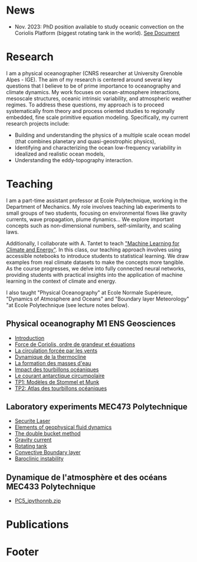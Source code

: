 # Created 2024-01-05 Fri 08:53
#+options: toc:nil num:nil tags:nil todo:nil ^:{} title:nil broken-links:mark
#+options: html-style:nil
#+author: Bruno Deremble
#+html_head: <base target="_blank">
#+keywords: geophysical fluid dyamics

* News

- Nov. 2023: PhD position available to study oceanic convection on the Coriolis Platform (biggest rotating tank in the world). [[https://bderembl.github.io/pub/tmp/phd_coriolis.pdf][See Document]]

* Research
I am a physical oceanographer (CNRS researcher at University Grenoble Alpes -
IGE). The aim of my
research is centered around several key questions that I believe to be
of prime importance to oceanography and climate dynamics. My work
focuses on ocean-atmosphere interactions, mesoscale structures,
oceanic intrinsic variability, and atmospheric weather regimes. To
address these questions, my approach is to proceed systematically from
theory and process oriented studies to regionally embedded, fine scale
primitive equation modeling. Specifically, my current research
projects include:

- Building and understanding the physics of a multiple scale ocean
  model (that combines planetary and quasi-geostrophic physics),
- Identifying and characterizing the ocean low-frequency variability
  in idealized and realistic ocean models,
- Understanding the eddy-topography interaction.

* Teaching
I am a part-time assistant professor at Ecole Polytechnique, working in the
Department of Mechanics. My role involves teaching lab experiments to small
groups of two students, focusing on environmental flows like gravity currents,
wave propagation, plume dynamics... We explore important concepts such as
non-dimensional numbers, self-similarity, and scaling laws.

Additionally, I collaborate with A. Tantet to teach
[[https://energy4climate.pages.in2p3.fr/public/education/machine_learning_for_climate_and_energy/chapters/frontmatter.html]["Machine
Learning for Climate and Energy"]].  In this class, our teaching approach
involves using accessible notebooks to introduce students to statistical
learning. We draw examples from real climate datasets to make the concepts more
tangible. As the course progresses, we delve into fully connected neural
networks, providing students with practical insights into the application of
machine learning in the context of climate and energy.

I also taught "Physical Oceanography" at Ecole Normale Supérieure, "Dynamics of
Atmosphere and Oceans" and "Boundary layer Meteorology" "at Ecole Polytechnique
(see lecture notes below).

** Physical oceanography M1 ENS Geosciences

- [[file:data/week1.pdf][Introduction]]
- [[file:data/week2.pdf][Force de Coriolis, ordre de grandeur et équations]]
- [[file:data/week3.pdf][La circulation forcée par les vents]]
- [[file:data/week4.pdf][Dynamique de la thermocline]]
- [[file:data/week5.pdf][La formation des masses d'eau]]
- [[file:data/week6.pdf][Impact des tourbillons océaniques]]
- [[file:data/week7.pdf][Le courant antarctique circumpolaire]]
- [[file:data/tp1.pdf][TP1: Modèles de Stommel et Munk]]
- [[file:data/tp2.pdf][TP2: Atlas des tourbillons océaniques]]

** Laboratory experiments MEC473 Polytechnique

- [[file:data/Dossier_secu_Laser_TREX.pdf][Securite Laser]]
- [[file:data/mec473_gfd.pdf][Elements of geophysical fluid dynamics]]
- [[file:data/mec473_double_bucket.pdf][The double bucket method]]
- [[file:data/mec473_gravitycurrent.pdf][Gravity current]]
- [[file:data/mec473_rotatingtank.pdf][Rotating tank]]
- [[file:data/mec473_cbl.pdf][Convective Boundary layer]]
- [[file:data/mec473_bc_instability.pdf][Baroclinic instability]]

** Dynamique de l'atmosphère et des océans MEC433 Polytechnique

- [[file:data/PC5_ipythonnb.zip][PC5_ipythonnb.zip]]

* Publications
#+bibliography: biblio_web plain option:-d option:-r option:-nokeywords option:-nobibsource option:-nokeys option:-dl


* Footer
